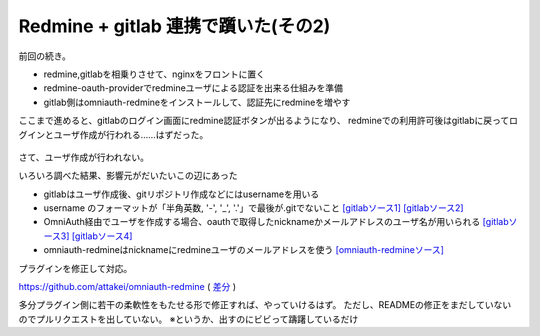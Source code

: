 Redmine + gitlab 連携で躓いた(その2)
====================================

.. post:: 2014-10-23
   :category: Tech
   :tags: Ruby,Redmine,GitLab,OmniAuth,

前回の続き。

* redmine,gitlabを相乗りさせて、nginxをフロントに置く
* redmine-oauth-providerでredmineユーザによる認証を出来る仕組みを準備
* gitlab側はomniauth-redmineをインストールして、認証先にredmineを増やす

ここまで進めると、gitlabのログイン画面にredmine認証ボタンが出るようになり、
redmineでの利用許可後はgitlabに戻ってログインとユーザ作成が行われる……はずだった。

.. figure:: gitlab-422.png
   :alt: status-422

さて、ユーザ作成が行われない。

いろいろ調べた結果、影響元がだいたいこの辺にあった

* gitlabはユーザ作成後、gitリポジトリ作成などにはusernameを用いる
* username のフォーマットが「半角英数, '-', '_', '.'」で最後が.gitでないこと `[gitlabソース1] <https://github.com/gitlabhq/gitlabhq/blob/master/app/models/user.rb#L118>`_ `[gitlabソース2] <https://github.com/gitlabhq/gitlabhq/blob/master/lib/gitlab/regex.rb#L74>`_
* OmniAuth経由でユーザを作成する場合、oauthで取得したnicknameかメールアドレスのユーザ名が用いられる `[gitlabソース3] <https://github.com/gitlabhq/gitlabhq/blob/master/lib/gitlab/oauth/user.rb#L87>`_ `[gitlabソース4] <https://github.com/gitlabhq/gitlabhq/blob/master/lib/gitlab/oauth/auth_hash.rb#L31>`_
* omniauth-redmineはnicknameにredmineユーザのメールアドレスを使う `[omniauth-redmineソース] <https://github.com/suer/omniauth-redmine/blob/master/lib/omniauth/strategies/redmine.rb#L20>`_

プラグインを修正して対応。

https://github.com/attakei/omniauth-redmine ( `差分 <https://github.com/attakei/omniauth-redmine/compare/suer:master...master>`_ )

多分プラグイン側に若干の柔軟性をもたせる形で修正すれば、やっていけるはず。
ただし、READMEの修正をまだしていないのでプルリクエストを出していない。
※というか、出すのにビビって躊躇しているだけ
